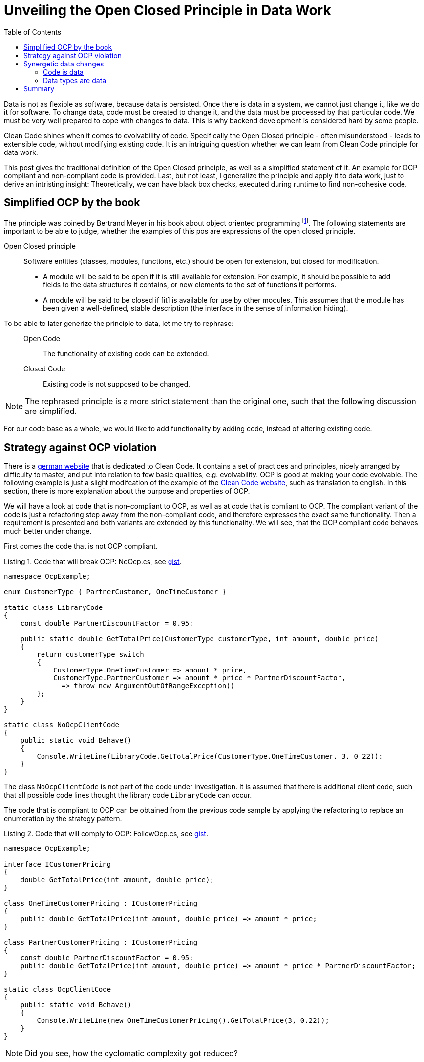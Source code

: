 :nofooter:
:creation-date: 01/02/2024
:categories: design, clean code, data, principle
:source-highlighter: rouge
:rouge-style: monokai
:listing-caption: Listing
:xrefstyle: short
= Unveiling the Open Closed Principle in Data Work
:toc:

Data is not as flexible as software, because data is persisted. Once there is data in a system, we cannot just change it, like we do it for software. To change data, code must be created to change it, and the data must be processed by that particular code. We must be very well prepared to cope with changes to data. This is why backend development is considered hard by some people.

Clean Code shines when it comes to evolvability of code. Specifically the Open Closed principle - often misunderstood - leads to extensible code, without modifying existing code. It is an intriguing question whether we can learn from Clean Code principle for data work.

This post gives the traditional definition of the Open Closed principle, as well as a simplified statement of it. An example for OCP compliant and non-compliant code is provided. Last, but not least, I generalize the principle and apply it to data work, just to derive an intristing insight: Theoretically, we can have black box checks, executed during runtime to find non-cohesive code.

== Simplified OCP by the book

The principle was coined by Bertrand Meyer in his book about object oriented programming footnote:[Meyer, Bertrand (1988). Object-Oriented Software Construction. Prentice Hall. ISBN 0-13-629049-3.]. The following statements are important to be able to judge, whether the examples of this pos are expressions of the open closed principle.

[[ocp]]
.Open Closed principle
[quote]
____
Software entities (classes, modules, functions, etc.) should be open for extension, but closed for modification.

- A module will be said to be open if it is still available for extension. For example, it should be possible to add fields to the data structures it contains, or new elements to the set of functions it performs.
- A module will be said to be closed if [it] is available for use by other modules. This assumes that the module has been given a well-defined, stable description (the interface in the sense of information hiding).
____

To be able to later generize the principle to data, let me try to rephrase:

____
Open Code:: The functionality of existing code can be extended.
Closed Code:: Existing code is not supposed to be changed.
____

[NOTE]
====
The rephrased principle is a more strict statement than the original one, such that the following discussion are simplified.
====

For our code base as a whole, we would like to add functionality by adding code, instead of altering existing code.

== Strategy against OCP violation

There is a link:https://clean-code-developer.de[german website] that is dedicated to Clean Code. It contains a set of practices and principles, nicely arranged by difficulty to master, and put into relation to few basic qualities, e.g. evolvability. OCP is good at making your code evolvable. The following example is just a slight modifcation of the example of the link:https://clean-code-developer.de[Clean Code website], such as translation to english. In this section, there is more explanation about the purpose and properties of OCP.

We will have a look at code that is non-compliant to OCP, as well as at code that is comliant to OCP. The compliant variant of the code is just a refactoring step away from the non-compliant code, and therefore expresses the exact same functionality. Then a requirement is presented and both variants are extended by this functionality. We will see, that the OCP compliant code behaves much better under change.

First comes the code that is not OCP compliant.

[[break-ocp]]
.Code that will break OCP: NoOcp.cs, see link:https://gist.github.com/garykl/117e0805f7bb7e14d42cf3462ff0549f[gist].
[source, cs]
----
namespace OcpExample;

enum CustomerType { PartnerCustomer, OneTimeCustomer }

static class LibraryCode
{
    const double PartnerDiscountFactor = 0.95;

    public static double GetTotalPrice(CustomerType customerType, int amount, double price)
    {
        return customerType switch
        {
            CustomerType.OneTimeCustomer => amount * price,
            CustomerType.PartnerCustomer => amount * price * PartnerDiscountFactor,
            _ => throw new ArgumentOutOfRangeException()
        };
    }
}

static class NoOcpClientCode
{
    public static void Behave()
    {
        Console.WriteLine(LibraryCode.GetTotalPrice(CustomerType.OneTimeCustomer, 3, 0.22));
    }
}
----

The class `NoOcpClientCode` is not part of the code under investigation. It is assumed that there is additional client code, such that all possible code lines thought the library code `LibraryCode` can occur.

The code that is compliant to OCP can be obtained from the previous code sample by applying the refactoring to replace an enumeration by the strategy pattern.

[[comply-ocp]]
.Code that will comply to OCP: FollowOcp.cs, see link:https://gist.github.com/garykl/ea4c8f01b031c9bb46cbbb68d75bd9f7[gist].
[source, cs]
----
namespace OcpExample;

interface ICustomerPricing
{
    double GetTotalPrice(int amount, double price);
}

class OneTimeCustomerPricing : ICustomerPricing
{
    public double GetTotalPrice(int amount, double price) => amount * price;
}

class PartnerCustomerPricing : ICustomerPricing
{
    const double PartnerDiscountFactor = 0.95;
    public double GetTotalPrice(int amount, double price) => amount * price * PartnerDiscountFactor;
}

static class OcpClientCode
{
    public static void Behave()
    {
        Console.WriteLine(new OneTimeCustomerPricing().GetTotalPrice(3, 0.22));
    }
}
----

[NOTE]
Did you see, how the cyclomatic complexity got reduced?

Whether code complies to OCP or not shows itself when a new feature is added. Will we write a code block and add it to the code base? The we have OCP compliant code. Of course we can fake this argument, by just copying code, so I assume, we follow the DRY (Don't Repeat Yourself) principle sufficiently well.

So let's test our code with a probe requirement. _A probe requirement is a Gedankenexperiment to strengthen the design of our code_. Allow a specific type of customer that gets very good pricess, but pay a minimum price in case the do not buy as much as we require them.

[NOTE]
In physics probe charges are used to determine the field strength of, for example, a magnetic field. The field itself cannot be seen, since it is an abstract concept that just explains phenomena. In the magnetic field example that is the velocity of particles, considering high friction. It is tempting to compare the probe requirement with a probe charge. Then we can compare the OCP principle compliance with a field and the resulting velocities with characteristic code changes, such as non-invasiveness.

Showing the changed structure of <<break-ocp>>  gives the following.

.Code did not follow OCP and needed to be changed invasively: NoOcp.cs, see link:https://gist.github.com/garykl/6cc00c113117d1c3a8cf428e3b8369ca[gist].
[source, cs]
----
enum CustomerType { PartnerCustomer, OneTimeCustomer, MinimumPriceCustomer }

static class LibraryCode
{
    const double PartnerDiscountFactor = 0.95;
    const double MinimumPrice = 1;

    public static double GetTotalPrice(CustomerType customerType, int amount, double price)
    {
        return customerType switch
        {
            CustomerType.OneTimeCustomer => amount * price,
            CustomerType.PartnerCustomer => amount * price * PartnerDiscountFactor,
            CustomerType.MinimumPriceCustomer => new double [] {MinimumPrice, price * amount}.Max(),
            _ => throw new ArgumentOutOfRangeException()
        };
    }
}
----

There are changes at three different positions. The enum has to be extended, the `switch` expression needs to be repaired, and what is worst: The `LibraryCode` class is added a constant, that is irrelevant to all previously existing code. The cohesion of this class just got reduced.

Doing this change in a production environment can already produce a little shudder.

Better would be, if code would just be added at a single code location, like when extending the functionality of <<comply-ocp>> as shown as follows:

[[safe-extension]]
.Code followed OCP and code be extended safely: FollowOcp.cs, see link:https://gist.github.com/garykl/3cfe0b7bc0e74b3a22a76421739bd851[gist].
[source, cs]
----
class MinimumPriceCustomer : ICustomerPricing
{
    const double MinimumPrice = 1;
    public double GetTotalPrice(int amount, double price) => new double [] {MinimumPrice, price * amount}.Max();
}
----

The cohesion of the existing structures is untouched and the cohesion of the new class is as it should be: High.

The probe requirement that we used *cannot* be used to proof that code is OCP compliant. Consider the following probe requirement: Add a discount on the number of articles that are bought. Both, <<break-ocp>> as well as <<comply-ocp>> would be needed to change invasively, as opposed to extension without modification. Generally speaking, code can never be totally OCP compliant, if it actually does something useful. It is probably always possible to invent an addition of functionality such that the corresponding code change is an alteration and not an addition, thus, breaking the Open Closed principle. So choose your probe requirements wisely, and take many of them.

If it turns out that your code is not compliant to OCP with respect to the current requirement, it is likely possible to refactor it to be adhere to OCP, before you actually start to add new feature. Just recently, a collegue argued that the application of a specific feature flag to the code base is ridiculous, since it would need to be applied to 27 code locations. His situation can be refactored towards an OCP compliant code with respect to the new requirements, though, such that the variability that is introduced by the new feature is located in just one place, and afterwards replacing it by a dependency in the form of an interface. The, the feature flag can be added, even without modifying any existing code.



== Synergetic data changes

Data always has to be thought together with code. Data is created, changed and deleted by running code. Whether the code that manipulates data is OCP compliant or not has no effect on the data itself. What does it even mean that data is OCP compliant? For this, let's try to specialize the general principle <<ocp>> to data.

Review the OCP statements.

____
Open Code:: The functionality of existing code can be extended.
Closed Code:: Existing code is not supposed to be modified.
____

For data, this might mean the following:

____
Open Data:: The information of existing data can be extended.
Closed Data:: Existing data is not supposed to be modified.
____

Or, to express the analogy in a symbolic language:

[graphviz]
----
digraph d {
bgcolor = "#D8D3C5"

node [fillcolor="#d3d3d3" style="filled,rounded" shape=box]

code -> data [dir=both label=corresponds constraint=false]
functionality -> information [dir=both label=corresponds constraint=false]

code -> functionality [arrowHead=open label="leads to"]
data -> information [arrowHead=open label="leads to"]

}
----

I believe that information is a good analog to functionality, since both, information and functionality, represent the business/user perspective of data and code, respectively. We can _define information of a data instance as the set of statements that we are able to formulate about the data considering its context_. The context of data is code that operates on that data, and the data that this code can operate as well.

=== Code is data

Source code is just data. As soon as code complies to OCP, then its corresponding source code does as well. Language of the scheme and lisp family live that even on a less technical level considering bytes: A source code file ultimately represents a nested list, a data structure that clearly represents data.

A slightly less trivial example is an _External Domain Specific Language_. In this case, data files that are external to interpreter code are used to modfiy functionality. DSL is the ultimate pattern for creating code that is OCP compliant, namely, the interpreter code. Functionality of what the interpreter does can be extended too a wide variety without touching the interpreter itself. But it is not necessarily Data OCP. Of course, if code is data, then the interpreter is data and the DSL is data, and it is clearly Data OCP.

=== Data types are data

The word data type can be confusing when talking about it in the context of programming, because types in object oriented programming not only contain fields with data, but can also contain functions. I would like to focus this discussion on data schemas. A schema basically is either a primitive type or a list of fields, each is of a specific schema.

Schemas can be database schema, explicitly defined schema in a schema registry, or implicitly defined schema by being able to let a piece of code process an instance of that schema without errors.

Then the following operations are *Data OCP*, considering that code changes to data schemas are data changes as well.

. Add an optional field is added to an existing data structure with a default. All existing instance of such a data schema get this new information.
. Remove an existing field from a schema. That field in existing instance have no meaning anymore.
. If data references other data, than its information can be extended by extending the other data schema. Such schema are not part of the schema of the referencing data, because the reference is represented as a key.

If information originates from the code that runs it, and a data schema is implicitly defined by the code that runs it, then the above statements are almost a tautology. It essentially says that when we change functionality of the code that processes data of a specific type, then the datas information is changed, which is the definition that I gave above.

For more abstract/conceptual schema definitions, we have to rely on our subjective interpretation of meaning of data.

Reflective/dynamic code is able to cope with arbitrary schemas. Then the functionality of the code depends on the data instances that we feed the code with. This is true for DSLs for example. If there is such reflective code with respect to some data `D1`, that also consumes other data `D2`, then the information of the `D2` is changed. That means, it is the combination of code and how code processes data with other data that determines whether data is Data OCP. It is code that can be classified Data OCP, not the data itself.

For example consider the following data structures, formatted in python:

[source, python]
D1 = { "key": "a" }
D2 = { "a": 5, "b": 7 }

Are `D1` and `D2` Data OCP? Well ...

[source, python]
----
def be_ocp(d1, d2):
  return d2[d1['key']
----

Considering the function `be_ocp` as the context of `D1` and `D2`, they are Data OCP, because the information that results (the return value of `be_ocp`) changes for different `D1` for the same `D2`. This example is somewhat trivial, and we might ask the question whether our code is always Data OCP, as soon as we have more than one data structure. I would say that this is not always the case, but good code should fulfill it. If code is not Data OCP, it means that multiple data instances are processed independently from each other, which in turn means that the code under consideration is not very cohesive.

[NOTE]
It is even possible to talk about Data OCP in the case of having only a single argument to a function, because the argument usually is a composition of multiple field. The field may be Data OCP compliant with each other or not.

== Summary

The Open Closed principle might help us identifying code that will not survive the drag of time. There are patterns readily available that support the OCP, such as the strategy pattern, or the usage of interfaces to delegate parts of the functionality to other code locations (Dependency Inversion principle). Such patterns contribute to better maintainability by reducing the cyclomatic complexity. The design hardens since code cohesion improves.

Breaking OCP leads to the unsettling situation that changes have to be done at multiple code locations. With feature distributed across many code locations, the probability that unit tests cover each case decreases. This situation is the default in many code bases! Very often it is possible, though, to first refactor the code with simple refactorings into an OCP compliant state, such that features can be added in a similarly safe way as in <<safe-extension>>.

Practically working with OCP means to do Gedankenexperiments by mentally applying probe requirements. Best those requirements are realistic and even have a chance to be planned during prioritzation. If requirements can be implemented effortlessly, the probability increases significantly that a product manager decides to _buy_ it.

The OCP interpreation for data is only possible by considering that datas context, which is the precondition for giving it information. Information of data can be modified by modifying schemas, which can be data itself. The data's context - code - determines whether data is Data OCP. When we are tempted to call data being Data OCP, we really say that the code is Data OCP. If code is not Data OCP, then it is either a projection, or it is not cohesive.
